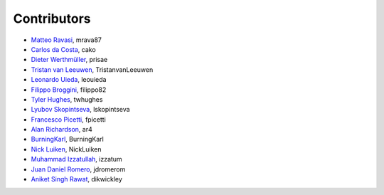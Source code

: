 .. _credits:

Contributors
============

*  `Matteo Ravasi <https://github.com/mrava87>`_, mrava87
*  `Carlos da Costa <https://github.com/cako>`_, cako
*  `Dieter Werthmüller <https://werthmuller.org>`_, prisae
*  `Tristan van Leeuwen <https://www.uu.nl/staff/TvanLeeuwen>`_, TristanvanLeeuwen
*  `Leonardo Uieda <https://www.leouieda.com>`_, leouieda
*  `Filippo Broggini <https://github.com/filippo82>`_, filippo82
*  `Tyler Hughes <https://github.com/twhughes>`_, twhughes
*  `Lyubov Skopintseva <https://github.com/lskopintseva>`_, lskopintseva
*  `Francesco Picetti <https://github.com/fpicetti>`_, fpicetti
*  `Alan Richardson <https://github.com/ar4>`_, ar4
*  `BurningKarl <https://github.com/BurningKarl>`_, BurningKarl
*  `Nick Luiken <https://github.com/NickLuiken>`_, NickLuiken
*  `Muhammad Izzatullah <https://github.com/izzatum>`_, izzatum
*  `Juan Daniel Romero <https://github.com/jdromerom>`_, jdromerom
*  `Aniket Singh Rawat <https://github.com/dikwickley>`_, dikwickley